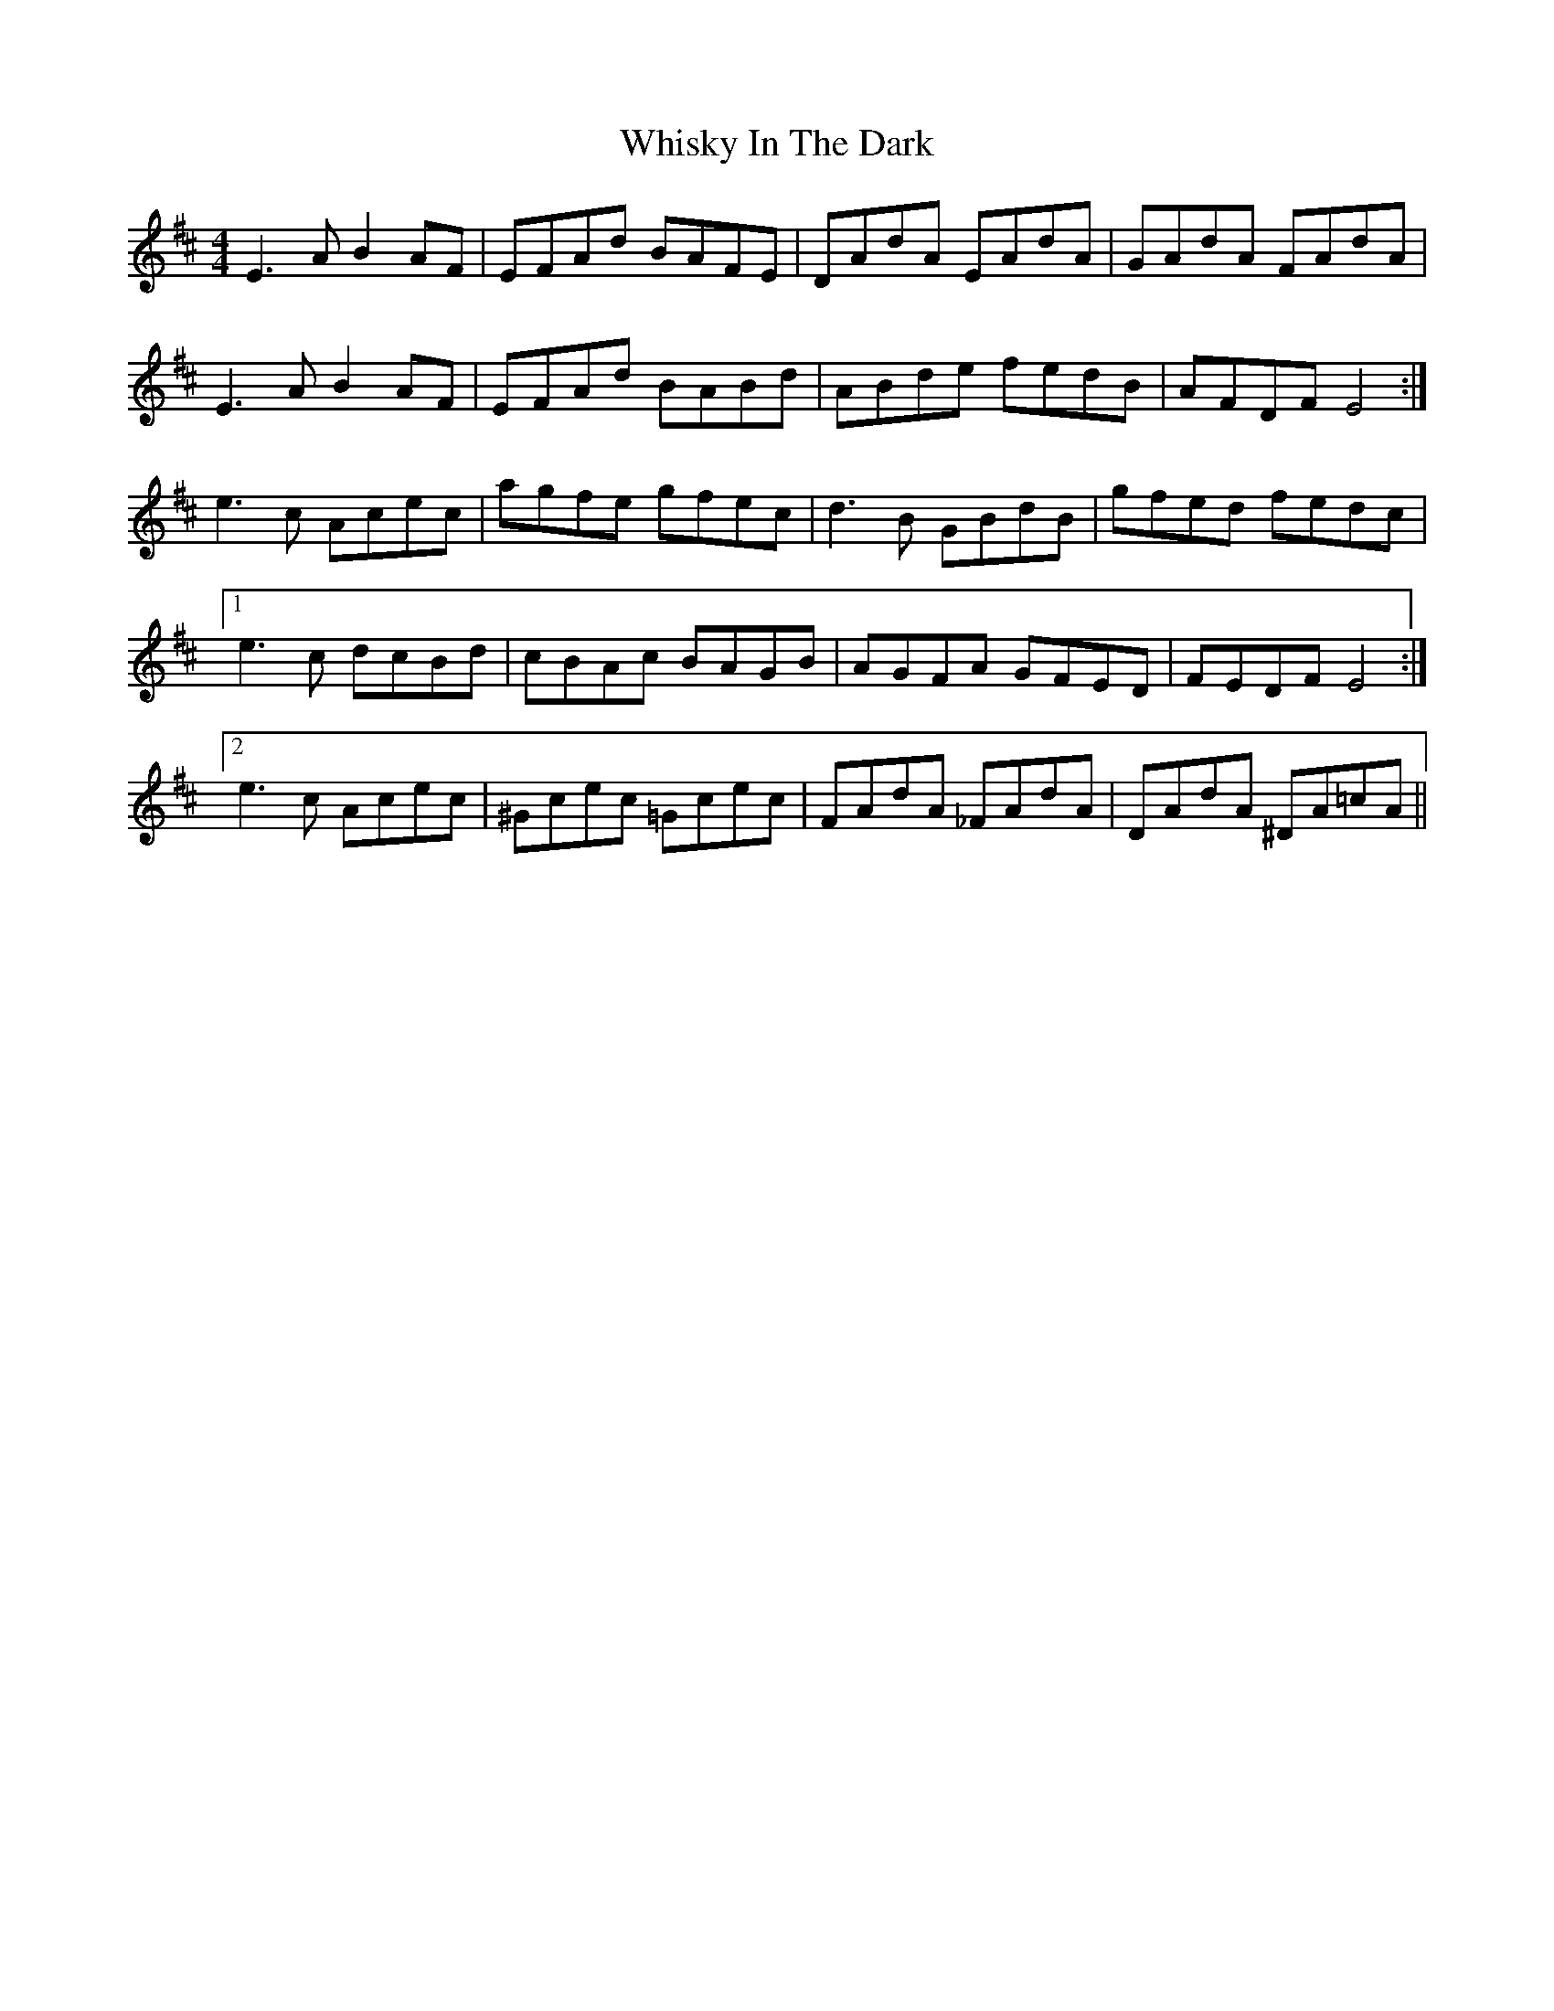 X: 42657
T: Whisky In The Dark
R: reel
M: 4/4
K: Edorian
E3A B2 AF|EFAd BAFE|DAdA EAdA|GAdA FAdA|
E3A B2 AF|EFAd BABd|ABde fedB|AFDF E4:|
e3c Acec|agfe gfec|d3B GBdB|gfed fedc|
[1e3c dcBd|cBAc BAGB|AGFA GFED|FEDF E4:|
[2e3c Acec|^Gcec =Gcec|FAdA _FAdA|DAdA ^DA=cA||

